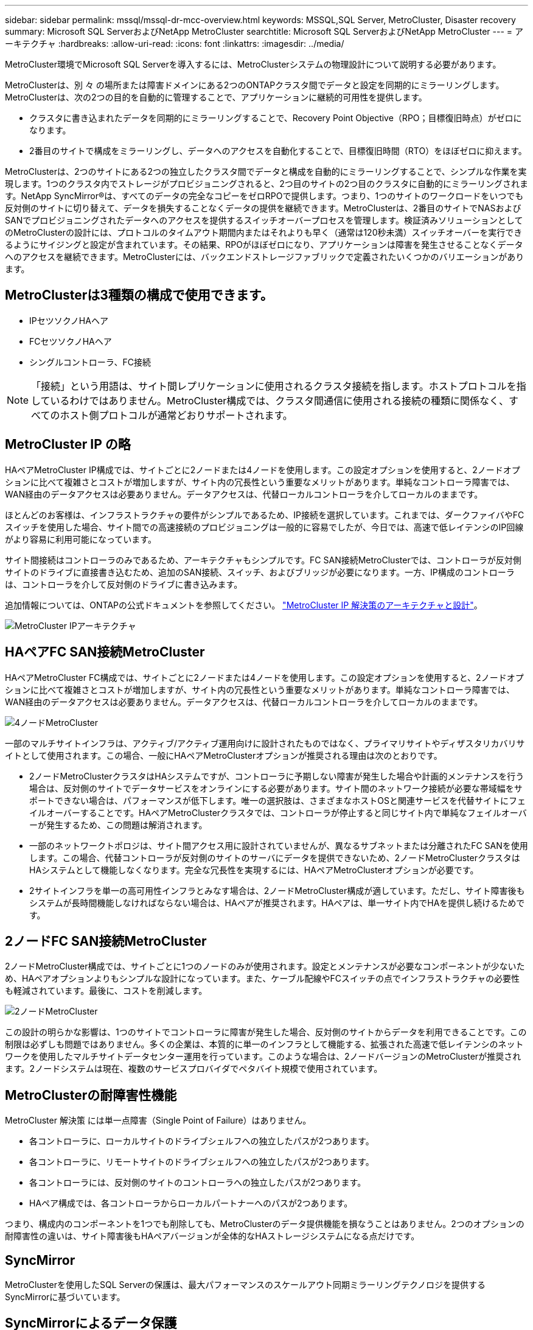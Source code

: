 ---
sidebar: sidebar 
permalink: mssql/mssql-dr-mcc-overview.html 
keywords: MSSQL,SQL Server, MetroCluster, Disaster recovery 
summary: Microsoft SQL ServerおよびNetApp MetroCluster 
searchtitle: Microsoft SQL ServerおよびNetApp MetroCluster 
---
= アーキテクチャ
:hardbreaks:
:allow-uri-read: 
:icons: font
:linkattrs: 
:imagesdir: ../media/


[role="lead"]
MetroCluster環境でMicrosoft SQL Serverを導入するには、MetroClusterシステムの物理設計について説明する必要があります。

MetroClusterは、別 々 の場所または障害ドメインにある2つのONTAPクラスタ間でデータと設定を同期的にミラーリングします。MetroClusterは、次の2つの目的を自動的に管理することで、アプリケーションに継続的可用性を提供します。

* クラスタに書き込まれたデータを同期的にミラーリングすることで、Recovery Point Objective（RPO；目標復旧時点）がゼロになります。
* 2番目のサイトで構成をミラーリングし、データへのアクセスを自動化することで、目標復旧時間（RTO）をほぼゼロに抑えます。


MetroClusterは、2つのサイトにある2つの独立したクラスタ間でデータと構成を自動的にミラーリングすることで、シンプルな作業を実現します。1つのクラスタ内でストレージがプロビジョニングされると、2つ目のサイトの2つ目のクラスタに自動的にミラーリングされます。NetApp SyncMirror®は、すべてのデータの完全なコピーをゼロRPOで提供します。つまり、1つのサイトのワークロードをいつでも反対側のサイトに切り替えて、データを損失することなくデータの提供を継続できます。MetroClusterは、2番目のサイトでNASおよびSANでプロビジョニングされたデータへのアクセスを提供するスイッチオーバープロセスを管理します。検証済みソリューションとしてのMetroClusterの設計には、プロトコルのタイムアウト期間内またはそれよりも早く（通常は120秒未満）スイッチオーバーを実行できるようにサイジングと設定が含まれています。その結果、RPOがほぼゼロになり、アプリケーションは障害を発生させることなくデータへのアクセスを継続できます。MetroClusterには、バックエンドストレージファブリックで定義されたいくつかのバリエーションがあります。



== MetroClusterは3種類の構成で使用できます。

* IPセツソクノHAヘア
* FCセツソクノHAヘア
* シングルコントローラ、FC接続



NOTE: 「接続」という用語は、サイト間レプリケーションに使用されるクラスタ接続を指します。ホストプロトコルを指しているわけではありません。MetroCluster構成では、クラスタ間通信に使用される接続の種類に関係なく、すべてのホスト側プロトコルが通常どおりサポートされます。



== MetroCluster IP の略

HAペアMetroCluster IP構成では、サイトごとに2ノードまたは4ノードを使用します。この設定オプションを使用すると、2ノードオプションに比べて複雑さとコストが増加しますが、サイト内の冗長性という重要なメリットがあります。単純なコントローラ障害では、WAN経由のデータアクセスは必要ありません。データアクセスは、代替ローカルコントローラを介してローカルのままです。

ほとんどのお客様は、インフラストラクチャの要件がシンプルであるため、IP接続を選択しています。これまでは、ダークファイバやFCスイッチを使用した場合、サイト間での高速接続のプロビジョニングは一般的に容易でしたが、今日では、高速で低レイテンシのIP回線がより容易に利用可能になっています。

サイト間接続はコントローラのみであるため、アーキテクチャもシンプルです。FC SAN接続MetroClusterでは、コントローラが反対側サイトのドライブに直接書き込むため、追加のSAN接続、スイッチ、およびブリッジが必要になります。一方、IP構成のコントローラは、コントローラを介して反対側のドライブに書き込みます。

追加情報については、ONTAPの公式ドキュメントを参照してください。 https://www.netapp.com/pdf.html?item=/media/13481-tr4689.pdf["MetroCluster IP 解決策のアーキテクチャと設計"^]。

image:../media/mccip.png["MetroCluster IPアーキテクチャ"]



== HAペアFC SAN接続MetroCluster

HAペアMetroCluster FC構成では、サイトごとに2ノードまたは4ノードを使用します。この設定オプションを使用すると、2ノードオプションに比べて複雑さとコストが増加しますが、サイト内の冗長性という重要なメリットがあります。単純なコントローラ障害では、WAN経由のデータアクセスは必要ありません。データアクセスは、代替ローカルコントローラを介してローカルのままです。

image:../media/mcc-4-node.png["4ノードMetroCluster"]

一部のマルチサイトインフラは、アクティブ/アクティブ運用向けに設計されたものではなく、プライマリサイトやディザスタリカバリサイトとして使用されます。この場合、一般にHAペアMetroClusterオプションが推奨される理由は次のとおりです。

* 2ノードMetroClusterクラスタはHAシステムですが、コントローラに予期しない障害が発生した場合や計画的メンテナンスを行う場合は、反対側のサイトでデータサービスをオンラインにする必要があります。サイト間のネットワーク接続が必要な帯域幅をサポートできない場合は、パフォーマンスが低下します。唯一の選択肢は、さまざまなホストOSと関連サービスを代替サイトにフェイルオーバーすることです。HAペアMetroClusterクラスタでは、コントローラが停止すると同じサイト内で単純なフェイルオーバーが発生するため、この問題は解消されます。
* 一部のネットワークトポロジは、サイト間アクセス用に設計されていませんが、異なるサブネットまたは分離されたFC SANを使用します。この場合、代替コントローラが反対側のサイトのサーバにデータを提供できないため、2ノードMetroClusterクラスタはHAシステムとして機能しなくなります。完全な冗長性を実現するには、HAペアMetroClusterオプションが必要です。
* 2サイトインフラを単一の高可用性インフラとみなす場合は、2ノードMetroCluster構成が適しています。ただし、サイト障害後もシステムが長時間機能しなければならない場合は、HAペアが推奨されます。HAペアは、単一サイト内でHAを提供し続けるためです。




== 2ノードFC SAN接続MetroCluster

2ノードMetroCluster構成では、サイトごとに1つのノードのみが使用されます。設定とメンテナンスが必要なコンポーネントが少ないため、HAペアオプションよりもシンプルな設計になっています。また、ケーブル配線やFCスイッチの点でインフラストラクチャの必要性も軽減されています。最後に、コストを削減します。

image:../media/mcc-2-node.png["2ノードMetroCluster"]

この設計の明らかな影響は、1つのサイトでコントローラに障害が発生した場合、反対側のサイトからデータを利用できることです。この制限は必ずしも問題ではありません。多くの企業は、本質的に単一のインフラとして機能する、拡張された高速で低レイテンシのネットワークを使用したマルチサイトデータセンター運用を行っています。このような場合は、2ノードバージョンのMetroClusterが推奨されます。2ノードシステムは現在、複数のサービスプロバイダでペタバイト規模で使用されています。



== MetroClusterの耐障害性機能

MetroCluster 解決策 には単一点障害（Single Point of Failure）はありません。

* 各コントローラに、ローカルサイトのドライブシェルフへの独立したパスが2つあります。
* 各コントローラに、リモートサイトのドライブシェルフへの独立したパスが2つあります。
* 各コントローラには、反対側のサイトのコントローラへの独立したパスが2つあります。
* HAペア構成では、各コントローラからローカルパートナーへのパスが2つあります。


つまり、構成内のコンポーネントを1つでも削除しても、MetroClusterのデータ提供機能を損なうことはありません。2つのオプションの耐障害性の違いは、サイト障害後もHAペアバージョンが全体的なHAストレージシステムになる点だけです。



== SyncMirror

MetroClusterを使用したSQL Serverの保護は、最大パフォーマンスのスケールアウト同期ミラーリングテクノロジを提供するSyncMirrorに基づいています。



== SyncMirrorによるデータ保護

最も簡単な意味では、同期レプリケーションとは、変更がミラーされたストレージの両側に対して確認応答される前に行われなければならないことを意味します。たとえば、データベースがログを書き込んでいる場合やVMwareゲストにパッチを適用している場合は、書き込みが失われることはありません。プロトコルレベルでは、両方のサイトの不揮発性メディアにコミットされるまで、ストレージシステムは書き込みを確認応答しないでください。その場合にのみ、データ損失のリスクなしに作業を安全に進めることができます。

同期レプリケーションテクノロジの使用は、同期レプリケーション解決策を設計および管理するための最初のステップです。最も重要な考慮事項は、計画的および計画外のさまざまな障害シナリオで何が発生するかを理解することです。すべての同期レプリケーションソリューションが同じ機能を提供するわけではありません。Recovery Point Objective（RPO；目標復旧時点）がゼロ（つまりデータ損失ゼロ）の解決策が必要な場合は、すべての障害シナリオを考慮する必要があります。特に、サイト間の接続が失われてレプリケーションが不可能になった場合、どのような結果が予想されますか。



== SyncMirrorデータの可用性

MetroClusterレプリケーションは、同期モードに効率的に切り替えられるように設計されたNetApp SyncMirrorテクノロジに基づいています。この機能は、同期レプリケーションを必要とする一方で、データサービスに高可用性も必要とするお客様の要件を満たします。たとえば、リモートサイトへの接続が切断されている場合は、通常、ストレージシステムをレプリケートされていない状態で運用し続けることを推奨します。

多くの同期レプリケーションソリューションは、同期モードでしか動作できません。このタイプのall-or-nothingレプリケーションは、Dominoモードと呼ばれることがあります。このようなストレージシステムでは、データのローカルコピーとリモートコピーが非同期になるのではなく、データの提供が停止します。レプリケーションが強制的に解除された場合、再同期には非常に時間がかかり、ミラーリングの再確立中にデータが完全に失われる可能性があります。

リモートサイトに到達できない場合にSyncMirrorを同期モードからシームレスに切り替えることができるだけでなく、接続がリストアされたときにRPO=0状態に迅速に再同期することもできます。再同期中にリモートサイトにある古いデータコピーを使用可能な状態で保持することもできるため、データのローカルコピーとリモートコピーを常に維持できます。

Dominoモードが必要な場合、NetAppはSnapMirror Synchronous（SM-S）を提供します。Oracle DataGuardやSQL Server Always On可用性グループなど、アプリケーションレベルのオプションも用意されています。オプションとして、OSレベルのディスクミラーリングを使用できます。追加情報とオプションについては、担当のNetAppまたはパートナーアカウントチームにお問い合わせください。
